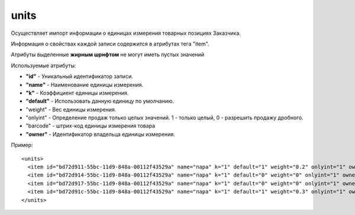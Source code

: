 ==================================
units
==================================

Осуществляет импорт информации о единицах измерения товарных позициях Заказчика.

Информация о свойствах каждой записи содержится в атрибутах тега "item".

Атрибуты выделенные **жирным шрифтом** не могут иметь пустых значений

Используемые атрибуты:

* **"id"** - Уникальный идентификатор записи.

* **"name"** - Наименование единицы измерения.

* **"k"** - Коэффициент единицы измерения.

* **"default"** - Использовать данную единицу по умолчанию.

* "weight" - Вес единицы измерения.

* "onlyint" - Определение продаж только целых значений. 1 - только целый, 0 - разрешить продажу дробного.

* "barcode" - штрих-код единицы измерения товара

* **"owner"** - Идентификатор владельца единицы измерения.


Пример::

 <units>
   <item id="bd72d911-55bc-11d9-848a-00112f43529a" name="пара" k="1" default="1" weight="0.2" onlyint="1" owner="bd72d910-55bc-11d9-848a-00112f43529a"/>
   <item id="bd72d914-55bc-11d9-848a-00112f43529a" name="пара" k="1" default="0" weight="0" onlyint="1" owner="bd72d913-55bc-11d9-848a-00112f43529a"/>
   <item id="bd72d917-55bc-11d9-848a-00112f43529a" name="пара" k="1" default="0" weight="0" onlyint="1" owner="bd72d916-55bc-11d9-848a-00112f43529a"/>
   <item id="bd72d91c-55bc-11d9-848a-00112f43529a" name="пара" k="1" default="1" weight="0.3" onlyint="1" owner="bd72d91b-55bc-11d9-848a-00112f43529a"/>
 </units>

